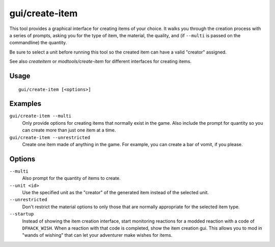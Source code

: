 gui/create-item
===============

.. dfhack-tool::
    :summary: Magically summon any item.
    :tags: fort armok items

This tool provides a graphical interface for creating items of your choice. It
walks you through the creation process with a series of prompts, asking you
for the type of item, the material, the quality, and (if ``--multi`` is passed
on the commandline) the quantity.

Be sure to select a unit before running this tool so the created item can have
a valid "creator" assigned.

See also `createitem` or `modtools/create-item` for different interfaces for
creating items.

Usage
-----

::

    gui/create-item [<options>]

Examples
--------

``gui/create-item --multi``
    Only provide options for creating items that normally exist in the game.
    Also include the prompt for quantity so you can create more than just one
    item at a time.
``gui/create-item --unrestricted``
    Create one item made of anything in the game. For example, you can create
    a bar of vomit, if you please.

Options
-------

``--multi``
    Also prompt for the quantity of items to create.
``--unit <id>``
    Use the specified unit as the "creator" of the generated item instead of the
    selected unit.
``--unrestricted``
    Don't restrict the material options to only those that are normally
    appropriate for the selected item type.
``--startup``
    Instead of showing the item creation interface, start monitoring reactions
    for a modded reaction with a code of ``DFHACK_WISH``. When a reaction with
    that code is completed, show the item creation gui. This allows you to mod
    in "wands of wishing" that can let your adventurer make wishes for items.
